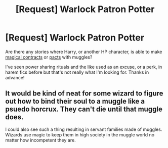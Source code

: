 #+TITLE: [Request] Warlock Patron Potter

* [Request] Warlock Patron Potter
:PROPERTIES:
:Author: Thsle
:Score: 5
:DateUnix: 1542693863.0
:DateShort: 2018-Nov-20
:FlairText: Request
:END:
Are there any stories where Harry, or another HP character, is able to make [[https://www.youtube.com/watch?v=7yetnykae58][magical contracts]] or [[https://www.youtube.com/watch?v=6Gnk8X79HXE][pacts]] with muggles?

I've seen power sharing rituals and the like used as an excuse, or a perk, in harem fics before but that's not really what I'm looking for. Thanks in advance!


** It would be kind of neat for some wizard to figure out how to bind their soul to a muggle like a psuedo horcrux. They can't die until that muggle does.

I could also see such a thing resulting in servant families made of muggles. Wizards use magic to keep them in high society in the muggle world no matter how incompetent they are.
:PROPERTIES:
:Author: ForumWarrior
:Score: 2
:DateUnix: 1542735870.0
:DateShort: 2018-Nov-20
:END:
